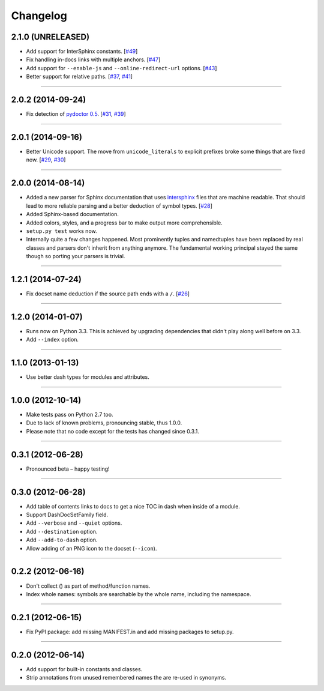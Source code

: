 .. :changelog:

Changelog
=========


2.1.0 (UNRELEASED)
------------------

- Add support for InterSphinx constants.
  [`#49 <https://github.com/hynek/doc2dash/pull/49>`_]
- Fix handling in-docs links with multiple anchors.
  [`#47 <https://github.com/hynek/doc2dash/issues/47>`_]
- Add support for ``--enable-js`` and ``--online-redirect-url`` options.
  [`#43 <https://github.com/hynek/doc2dash/issues/43>`_]
- Better support for relative paths.
  [`#37 <https://github.com/hynek/doc2dash/issues/37>`_, `#41 <https://github.com/hynek/doc2dash/issues/41>`_]


----


2.0.2 (2014-09-24)
------------------

- Fix detection of `pydoctor 0.5 <http://bazaar.launchpad.net/~mwhudson/pydoctor/dev/revision/605>`_.
  [`#31 <https://github.com/hynek/doc2dash/issues/31>`_, `#39 <https://github.com/hynek/doc2dash/issues/39>`_]


----


2.0.1 (2014-09-16)
------------------

- Better Unicode support.
  The move from ``unicode_literals`` to explicit prefixes broke some things that are fixed now.
  [`#29 <https://github.com/hynek/doc2dash/issues/29>`_, `#30 <https://github.com/hynek/doc2dash/issues/30>`_]


----


2.0.0 (2014-08-14)
------------------

- Added a new parser for Sphinx documentation that uses `intersphinx <http://sphinx-doc.org/latest/ext/intersphinx.html>`_ files that are machine readable.
  That should lead to more reliable parsing and a better deduction of symbol types.
  [`#28 <https://github.com/hynek/doc2dash/issues/28>`_]
- Added Sphinx-based documentation.
- Added colors, styles, and a progress bar to make output more comprehensible.
- ``setup.py test`` works now.
- Internally quite a few changes happened.
  Most prominently tuples and namedtuples have been replaced by real classes and parsers don't inherit from anything anymore.
  The fundamental working principal stayed the same though so porting your parsers is trivial.


----


1.2.1 (2014-07-24)
------------------

- Fix docset name deduction if the source path ends with a ``/``.
  [`#26 <https://github.com/hynek/doc2dash/issues/26>`_]


----


1.2.0 (2014-01-07)
------------------

- Runs now on Python 3.3.
  This is achieved by upgrading dependencies that didn't play along well before on 3.3.
- Add ``--index`` option.


----


1.1.0 (2013-01-13)
------------------

- Use better dash types for modules and attributes.


----


1.0.0 (2012-10-14)
------------------

- Make tests pass on Python 2.7 too.
- Due to lack of known problems, pronouncing stable, thus 1.0.0.
- Please note that no code except for the tests has changed since 0.3.1.


----


0.3.1 (2012-06-28)
------------------

- Pronounced beta – happy testing!


----


0.3.0 (2012-06-28)
------------------

- Add table of contents links to docs to get a nice TOC in dash when inside of a module.
- Support DashDocSetFamily field.
- Add ``--verbose`` and ``--quiet`` options.
- Add ``--destination`` option.
- Add ``--add-to-dash`` option.
- Allow adding of an PNG icon to the docset (``--icon``).


----


0.2.2 (2012-06-16)
------------------

- Don't collect () as part of method/function names.
- Index whole names: symbols are searchable by the whole name, including the namespace.


----


0.2.1 (2012-06-15)
------------------

- Fix PyPI package: add missing MANIFEST.in and add missing packages to setup.py.


----


0.2.0 (2012-06-14)
------------------

- Add support for built-in constants and classes.
- Strip annotations from unused remembered names the are re-used in synonyms.
